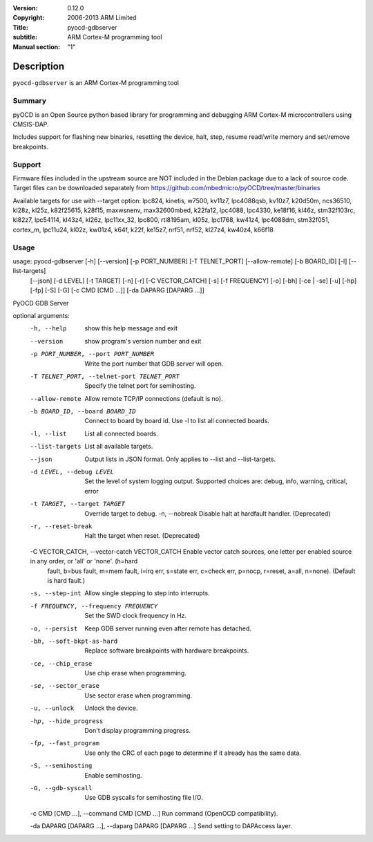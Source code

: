 :Version: 0.12.0
:Copyright: 2006-2013 ARM Limited
:Title: pyocd-gdbserver
:subtitle: ARM Cortex-M programming tool
:Manual section: "1"

Description
============

``pyocd-gdbserver`` is an ARM Cortex-M programming tool

Summary
#######

pyOCD is an Open Source python based library for programming
and debugging ARM Cortex-M microcontrollers using CMSIS-DAP.

Includes support for flashing new binaries, resetting the device,
halt, step, resume read/write memory and set/remove breakpoints.

Support
#######

Firmware files included in the upstream source are NOT included in the
Debian package due to a lack of source code. Target files can be
downloaded separately from https://github.com/mbedmicro/pyOCD/tree/master/binaries

Available targets for use with --target option: lpc824, kinetis, w7500,
kv11z7, lpc4088qsb, kv10z7, k20d50m, ncs36510, kl28z, kl25z, k82f25615,
k28f15, maxwsnenv, max32600mbed, k22fa12, lpc4088, lpc4330, ke18f16, kl46z,
stm32f103rc, kl82z7, lpc54114, kl43z4, kl26z, lpc11xx_32, lpc800, rtl8195am,
kl05z, lpc1768, kw41z4, lpc4088dm, stm32f051, cortex_m, lpc11u24, kl02z,
kw01z4, k64f, k22f, ke15z7, nrf51, nrf52, kl27z4, kw40z4, k66f18

Usage
#####

usage: pyocd-gdbserver [-h] [--version] [-p PORT_NUMBER] [-T TELNET_PORT] [--allow-remote] [-b BOARD_ID] [-l] [--list-targets]
                       [--json] [-d LEVEL] [-t TARGET] [-n] [-r] [-C VECTOR_CATCH] [-s] [-f FREQUENCY] [-o] [-bh]
                       [-ce | -se] [-u] [-hp] [-fp] [-S] [-G] [-c CMD [CMD ...]] [-da DAPARG [DAPARG ...]]

PyOCD GDB Server

optional arguments:
  -h, --help                                   show this help message and exit
  --version                                    show program's version number and exit
  -p PORT_NUMBER, --port PORT_NUMBER           Write the port number that GDB server will open.
  -T TELNET_PORT, --telnet-port TELNET_PORT    Specify the telnet port for semihosting.
  --allow-remote                               Allow remote TCP/IP connections (default is no).
  -b BOARD_ID, --board BOARD_ID                Connect to board by board id. Use -l to list all connected boards.
  -l, --list                                   List all connected boards.
  --list-targets                               List all available targets.
  --json                                       Output lists in JSON format. Only applies to --list and --list-targets.
  -d LEVEL, --debug LEVEL                      Set the level of system logging output. Supported choices are: debug, info, warning, critical, error
  -t TARGET, --target TARGET                   Override target to debug. -n, --nobreak         Disable halt at hardfault handler. (Deprecated)
  -r, --reset-break                            Halt the target when reset. (Deprecated)

  -C VECTOR_CATCH, --vector-catch VECTOR_CATCH Enable vector catch sources, one letter per enabled source in any order, or 'all' or 'none'. (h=hard
                                               fault, b=bus fault, m=mem fault, i=irq err, s=state
                                               err, c=check err, p=nocp, r=reset, a=all, n=none).
                                               (Default is hard fault.)

  -s, --step-int                               Allow single stepping to step into interrupts.
  -f FREQUENCY, --frequency FREQUENCY          Set the SWD clock frequency in Hz.
  -o, --persist                                Keep GDB server running even after remote has detached.
  -bh, --soft-bkpt-as-hard                     Replace software breakpoints with hardware breakpoints.
  -ce, --chip_erase                            Use chip erase when programming.
  -se, --sector_erase                          Use sector erase when programming.
  -u, --unlock                                 Unlock the device.
  -hp, --hide_progress                         Don't display programming progress.
  -fp, --fast_program                          Use only the CRC of each page to determine if it already has the same data.
  -S, --semihosting                            Enable semihosting.
  -G, --gdb-syscall                            Use GDB syscalls for semihosting file I/O.

  -c CMD [CMD ...], --command CMD [CMD ...]    Run command (OpenOCD compatibility).

  -da DAPARG [DAPARG ...], --daparg DAPARG [DAPARG ...]   Send setting to DAPAccess layer.
